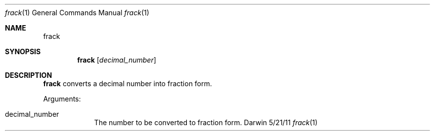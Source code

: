 .Dd 5/21/11
.Dt frack 1
.Os Darwin
.Sh NAME
.Nm frack
.Sh SYNOPSIS
.Nm
.Op Ar decimal_number
.Sh DESCRIPTION
.Nm
converts a decimal number into fraction form.
.Pp
Arguments:
.Bl -tag -width -indent
.It decimal_number
The number to be converted to fraction form.
.El